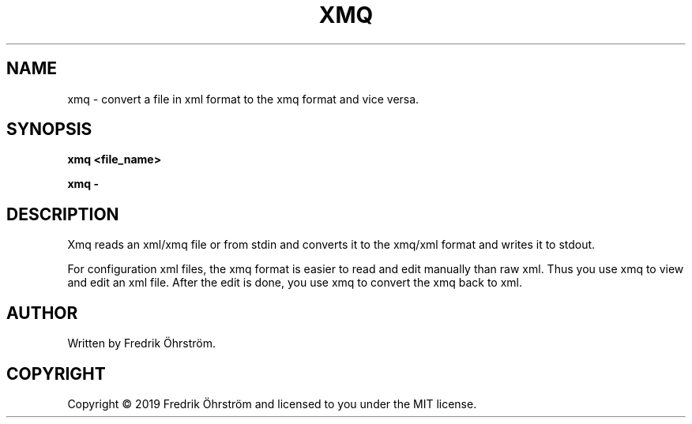 .TH XMQ 1
.SH NAME
xmq \- convert a file in xml format to the xmq format and vice versa.

.SH SYNOPSIS
.B xmq <file_name>

.B xmq -

.SH DESCRIPTION

Xmq reads an xml/xmq file or from stdin and converts it to the xmq/xml
format and writes it to stdout.

For configuration xml files, the xmq format is easier to read and edit
manually than raw xml. Thus you use xmq to view and edit an xml file.
After the edit is done, you use xmq to convert the xmq back to xml.

.SH AUTHOR
Written by Fredrik Öhrström.

.SH COPYRIGHT
Copyright \(co 2019 Fredrik Öhrström and licensed to you under the MIT license.

